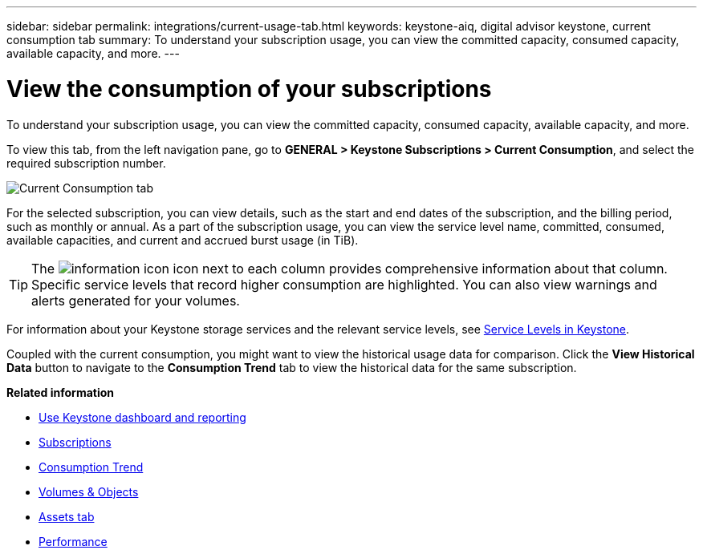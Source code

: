 ---
sidebar: sidebar
permalink: integrations/current-usage-tab.html
keywords: keystone-aiq, digital advisor keystone, current consumption tab
summary: To understand your subscription usage, you can view the committed capacity, consumed capacity, available capacity, and more.
---

= View the consumption of your subscriptions
:hardbreaks:
:nofooter:
:icons: font
:linkattrs:
:imagesdir: ../media/

[.lead]
To understand your subscription usage, you can view the committed capacity, consumed capacity, available capacity, and more.

To view this tab, from the left navigation pane, go to *GENERAL > Keystone Subscriptions > Current Consumption*, and select the required subscription number.

image:aiq-ks-dtls-2.png[Current Consumption tab]

For the selected subscription, you can view details, such as the start and end dates of the subscription, and the billing period, such as monthly or annual. As  a part of the subscription usage, you can view the service level name, committed, consumed, available capacities, and current and accrued burst usage (in TiB).

[TIP]
The image:icon-info.png[information icon] icon next to each column provides comprehensive information about that column. Specific service levels that record higher consumption are highlighted. You can also view warnings and alerts generated for your volumes.

For information about your Keystone storage services and the relevant service levels, see link:../concepts/service-levels.html[Service Levels in Keystone].

Coupled with the current consumption, you might want to view the historical usage data for comparison. Click the *View Historical Data* button to navigate to the *Consumption Trend* tab to view the historical data for the same subscription.


*Related information*

* link:../integrations/aiq-keystone-details.html[Use Keystone dashboard and reporting]
* link:../integrations/subscriptions-tab.html[Subscriptions]
* link:../integrations/capacity-trend-tab.html[Consumption Trend]
* link:../integrations/volumes-objects-tab.html[Volumes & Objects]
* link:../integrations/assets-tab.html[Assets tab]
* link:../integrations/performance-tab.html[Performance]
